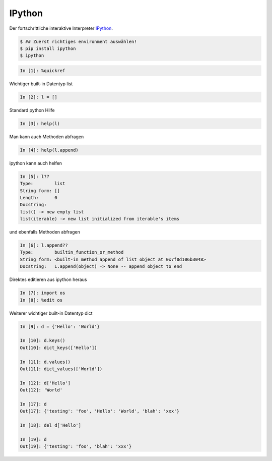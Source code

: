 IPython
=======

Der fortschrittliche interaktive Interpreter IPython_.

.. code-block:: text

   $ ## Zuerst richtiges environment auswählen!
   $ pip install ipython
   $ ipython

.. code-block:: python

   In [1]: %quickref

Wichtiger built-in Datentyp list

.. code-block:: python

   In [2]: l = []
   
Standard python Hilfe

.. code-block:: python

   In [3]: help(l)

Man kann auch Methoden abfragen

.. code-block:: python

   In [4]: help(l.append)
   
ipython kann auch helfen

.. code-block:: python

   In [5]: l??
   Type:        list
   String form: []
   Length:      0
   Docstring:
   list() -> new empty list
   list(iterable) -> new list initialized from iterable's items

und ebenfalls Methoden abfragen

.. code-block:: python

   In [6]: l.append??
   Type:        builtin_function_or_method
   String form: <built-in method append of list object at 0x7f0d106b3048>
   Docstring:   L.append(object) -> None -- append object to end
   
Direktes editieren aus ipython heraus

.. code-block:: python

   In [7]: import os
   In [8]: %edit os
   
Weiterer wichtiger built-in Datentyp dict

.. code-block:: python

   In [9]: d = {'Hello': 'World'}
   
   In [10]: d.keys()
   Out[10]: dict_keys(['Hello'])
   
   In [11]: d.values()
   Out[11]: dict_values(['World'])
   
   In [12]: d['Hello']
   Out[12]: 'World'
   
   In [17]: d
   Out[17]: {'testing': 'foo', 'Hello': 'World', 'blah': 'xxx'}
   
   In [18]: del d['Hello']
   
   In [19]: d
   Out[19]: {'testing': 'foo', 'blah': 'xxx'}

.. _IPython: http://ipython.org/
